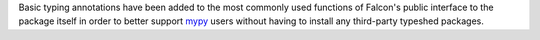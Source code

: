 Basic typing annotations have been added to the most commonly used functions of
Falcon's public interface to the package itself in order to better support
`mypy <https://www.mypy-lang.org/>`_ users without having to install any
third-party typeshed packages.
